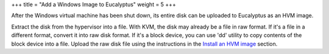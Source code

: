 +++
title = "Add a Windows Image to Eucalyptus"
weight = 5
+++

..  _images_win_add:

After the Windows virtual machine has been shut down, its entire disk can be uploaded to Eucalyptus as an HVM image. 

Extract the disk from the hypervisor into a file. With KVM, the disk may already be a file in raw format. If it's a file in a different format, convert it into raw disk format. If it's a block device, you can use 'dd' utility to copy contents of the block device into a file. Upload the raw disk file using the instructions in the `Install an HVM image <../image-guide/img_task_install_hvm_image.dita>`_ section. 